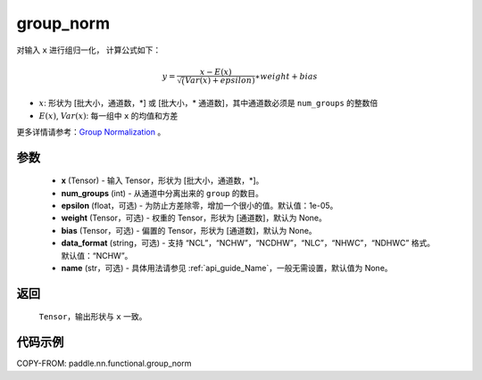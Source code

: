 .. _cn_api_paddle_nn_functional_group_norm:

group_norm
-------------------------------

.. py:function:: paddle.nn.functional.group_norm(x, num_groups, epsilon=1e-05, weight=None, bias=None, data_format='NCHW', name=None)

对输入 ``x`` 进行组归一化， 计算公式如下：

.. math::
    y = \frac{x - E(x)}{\sqrt(Var(x)+ epsilon )} \ast weight + bias

- :math:`x`: 形状为 [批大小，通道数，\*] 或 [批大小，\* 通道数]，其中通道数必须是 ``num_groups`` 的整数倍
- :math:`E(x)`, :math:`Var(x)`: 每一组中 ``x`` 的均值和方差

更多详情请参考：`Group Normalization <https://arxiv.org/abs/1803.08494>`_ 。

参数
::::::::::::

    - **x** (Tensor) - 输入 Tensor，形状为 [批大小，通道数，\*]。
    - **num_groups** (int) - 从通道中分离出来的 ``group`` 的数目。
    - **epsilon** (float，可选) - 为防止方差除零，增加一个很小的值。默认值：1e-05。
    - **weight** (Tensor，可选) - 权重的 Tensor，形状为 [通道数]，默认为 None。
    - **bias** (Tensor，可选) - 偏置的 Tensor，形状为 [通道数]，默认为 None。
    - **data_format** (string，可选) - 支持 “NCL”，“NCHW”，“NCDHW”，“NLC”，“NHWC”，“NDHWC” 格式。默认值：“NCHW”。
    - **name** (str，可选) - 具体用法请参见 :ref:`api_guide_Name`，一般无需设置，默认值为 None。


返回
::::::::::::
    ``Tensor``，输出形状与 ``x`` 一致。

代码示例
::::::::::::

COPY-FROM: paddle.nn.functional.group_norm
